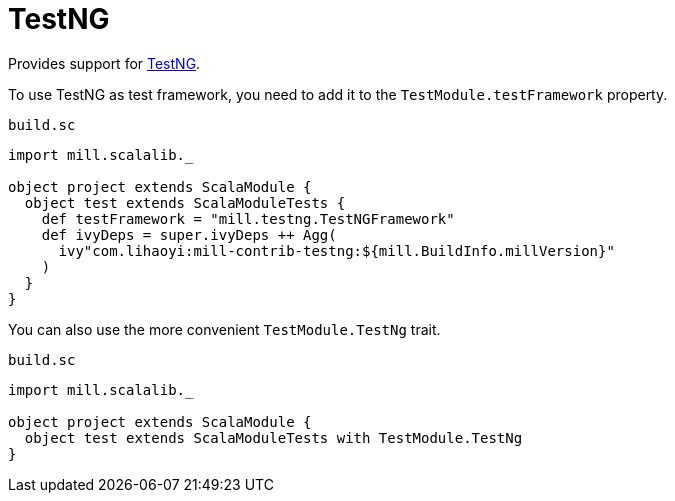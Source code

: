 = TestNG
:page-aliases: TestNG_TestFramework.adoc


Provides support for https://testng.org/doc/index.html[TestNG].

To use TestNG as test framework, you need to add it to the `TestModule.testFramework` property.

.`build.sc`
[source,scala]
----
import mill.scalalib._

object project extends ScalaModule {
  object test extends ScalaModuleTests {
    def testFramework = "mill.testng.TestNGFramework"
    def ivyDeps = super.ivyDeps ++ Agg(
      ivy"com.lihaoyi:mill-contrib-testng:${mill.BuildInfo.millVersion}"
    )
  }
}
----

You can also use the more convenient `TestModule.TestNg` trait.

.`build.sc`
[source,scala]
----
import mill.scalalib._

object project extends ScalaModule {
  object test extends ScalaModuleTests with TestModule.TestNg
}
----
